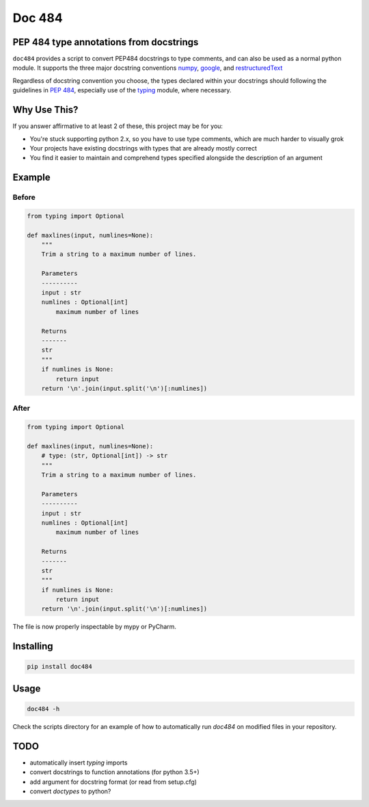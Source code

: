 
=======
Doc 484
=======

.. image:: https://travis-ci.org/chadrik/doc484.svg?branch=master
   :target: https://travis-ci.org/chadrik/doc484
   :alt: CI Status

PEP 484 type annotations from docstrings
========================================

``doc484`` provides a script to convert PEP484 docstrings to type comments, and can also be used as a normal python module.  It supports the three major docstring conventions `numpy <http://sphinxcontrib-napoleon.readthedocs.io/en/latest/example_numpy.html#example-numpy>`_, `google <http://sphinxcontrib-napoleon.readthedocs.io/en/latest/example_google.html>`_, and `restructuredText <https://thomas-cokelaer.info/tutorials/sphinx/docstring_python.html#template-py-source-file>`_

Regardless of docstring convention you choose, the types declared within your docstrings should following the guidelines in `PEP 484 <https://www.python.org/dev/peps/pep-0484/>`_, especially use of the `typing <https://docs.python.org/3/library/typing.html>`_ module, where necessary.

Why Use This?
=============

If you answer affirmative to at least 2 of these, this project may be for you:

- You're stuck supporting python 2.x, so you have to use type comments, which are much harder to visually grok
- Your projects have existing docstrings with types that are already mostly correct
- You find it easier to maintain and comprehend types specified alongside the description of an argument

Example
=======

Before
------

.. code:: python

    from typing import Optional

    def maxlines(input, numlines=None):
        """
        Trim a string to a maximum number of lines.

        Parameters
        ----------
        input : str
        numlines : Optional[int]
            maximum number of lines

        Returns
        -------
        str
        """
        if numlines is None:
            return input
        return '\n'.join(input.split('\n')[:numlines])


After
-----

.. code:: python

    from typing import Optional

    def maxlines(input, numlines=None):
        # type: (str, Optional[int]) -> str
        """
        Trim a string to a maximum number of lines.

        Parameters
        ----------
        input : str
        numlines : Optional[int]
            maximum number of lines

        Returns
        -------
        str
        """
        if numlines is None:
            return input
        return '\n'.join(input.split('\n')[:numlines])


The file is now properly inspectable by mypy or PyCharm.

Installing
==========

.. code::

    pip install doc484


Usage
=====

.. code::

    doc484 -h

Check the scripts directory for an example of how to automatically run
`doc484` on modified files in your repository.

TODO
====
- automatically insert `typing` imports
- convert docstrings to function annotations (for python 3.5+)
- add argument for docstring format (or read from setup.cfg)
- convert `doctypes` to python?
